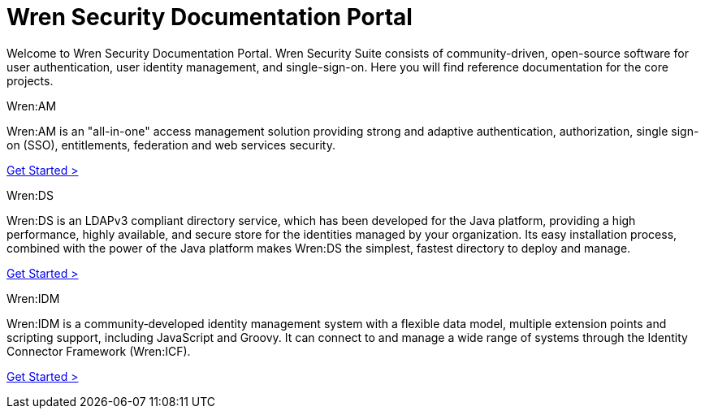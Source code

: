 = Wren Security Documentation Portal

Welcome to Wren Security Documentation Portal.
Wren Security Suite consists of community-driven, open-source software for user authentication, user identity management, and single-sign-on.
Here you will find reference documentation for the core projects.

.Wren:AM
****
Wren:AM is an "all-in-one" access management solution providing strong and adaptive authentication, authorization, single sign-on (SSO), entitlements, federation and web services security.

https://docs.wrensecurity.org/wrenam/latest[Get Started >]
****

.Wren:DS
****
Wren:DS is an LDAPv3 compliant directory service, which has been developed for the Java platform, providing a high performance, highly available, and secure store for the identities managed by your organization.
Its easy installation process, combined with the power of the Java platform makes Wren:DS the simplest, fastest directory to deploy and manage.

https://docs.wrensecurity.org/wrends/latest[Get Started >]
****

.Wren:IDM
****
Wren:IDM is a community‐developed identity management system with a flexible data model, multiple extension points and scripting support, including JavaScript and Groovy.
It can connect to and manage a wide range of systems through the Identity Connector Framework (Wren:ICF).

https://docs.wrensecurity.org/wrenidm/latest[Get Started >]
****
